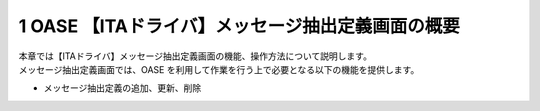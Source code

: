 ==================================================
1 OASE 【ITAドライバ】メッセージ抽出定義画面の概要
==================================================

| 本章では【ITAドライバ】メッセージ抽出定義画面の機能、操作方法について説明します。
| メッセージ抽出定義画面では、OASE を利用して作業を行う上で必要となる以下の機能を提供します。

* メッセージ抽出定義の追加、更新、削除
